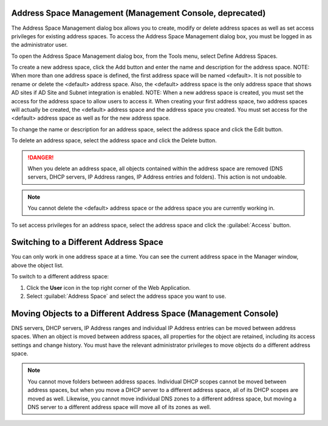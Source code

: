.. _console-address-spaces:

Address Space Management (Management Console, deprecated)
^^^^^^^^^^^^^^^^^^^^^^^^^^^^^^^^^^^^^^^^^^^^^^^^^^^^^^^^^

The Address Space Management dialog box allows you to create, modify or delete address spaces as well as set access privileges for existing address spaces. To access the Address Space Management dialog box, you must be logged in as the administrator user.

To open the Address Space Management dialog box, from the Tools menu, select Define Address Spaces.

.. image:: ../../../images/console-ipam-address-spaces.png
  :width: 50%
  :align: center

To create a new address space, click the Add button and enter the name and description for the address space.  NOTE:  When more than one address space is defined, the first address space will be named <default>. It is not possible to rename or delete the <default> address space. Also, the <default> address space is the only address space that shows AD sites if AD Site and Subnet integration is enabled.  NOTE:  When a new address space is created, you must set the access for the address space to allow users to access it. When creating your first address space, two address spaces will actually be created, the <default> address space and the address space you created. You must set access for the <default> address space as well as for the new address space.

To change the name or description for an address space, select the address space and click the Edit button.

To delete an address space, select the address space and click the Delete button.

.. danger::
  When you delete an address space, all objects contained within the address space are removed (DNS servers, DHCP servers, IP Address ranges, IP Address entries and folders). This action is not undoable.

.. note::
  You cannot delete the <default> address space or the address space you are currently working in.

To set access privileges for an address space, select the address space and click the :guilabel:`Access` button.

Switching to a Different Address Space
^^^^^^^^^^^^^^^^^^^^^^^^^^^^^^^^^^^^^^

You can only work in one address space at a time. You can see the current address space in the Manager window, above the object list.

To switch to a different address space:

1. Click the **User** icon in the top right corner of the Web Application.

2. Select :guilabel:`Address Space` and select the address space you want to use.

.. image:: ../../../images/address-space-Micetro.png
  :width: 50%
  :align: center

Moving Objects to a Different Address Space (Management Console)
^^^^^^^^^^^^^^^^^^^^^^^^^^^^^^^^^^^^^^^^^^^^^^^^^^^^^^^^^^^^^^^^

DNS servers, DHCP servers, IP Address ranges and individual IP Address entries can be moved between address spaces. When an object is moved between address spaces, all properties for the object are retained, including its access settings and change history. You must have the relevant administrator privileges to move objects do a different address space.

.. note::
  You cannot move folders between address spaces. Individual DHCP scopes cannot be moved between address spaces, but when you move a DHCP server to a different address space, all of its DHCP scopes are moved as well. Likewise, you cannot move individual DNS zones to a different address space, but moving a DNS server to a different address space will move all of its zones as well.
